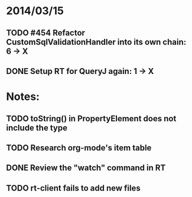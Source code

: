 * 2014/03/15
** TODO #454 Refactor CustomSqlValidationHandler into its own chain: 6 -> X
** DONE Setup RT for QueryJ again: 1 -> X

* Notes:
** TODO toString() in PropertyElement does not include the type
** TODO Research org-mode's item table
** DONE Review the "watch" command in RT
** TODO rt-client fails to add new files
